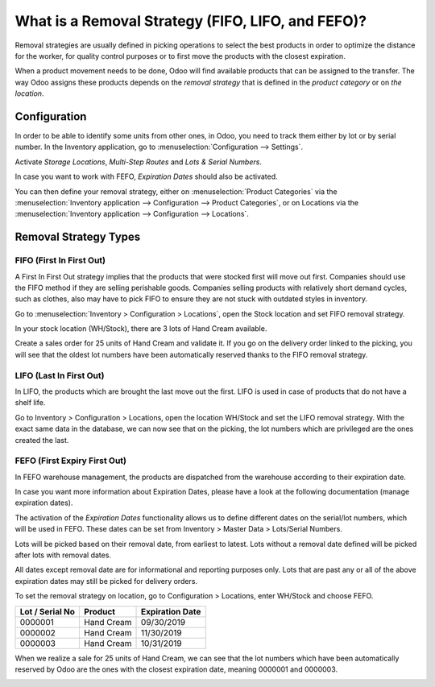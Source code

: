 ==================================================
What is a Removal Strategy (FIFO, LIFO, and FEFO)?
==================================================

Removal strategies are usually defined in picking operations to select
the best products in order to optimize the distance for the worker, for
quality control purposes or to first move the products with the closest
expiration.

When a product movement needs to be done, Odoo will find available
products that can be assigned to the transfer. The way Odoo assigns
these products depends on the *removal strategy* that is defined in
the *product category* or on *the location*.

Configuration
=============

In order to be able to identify some units from other ones, in Odoo, you
need to track them either by lot or by serial number. In the Inventory
application, go to :menuselection:`Configuration --> Settings`.

Activate *Storage Locations*, *Multi-Step Routes* and *Lots &
Serial Numbers*.

.. image:: media/removal_01.png
   :align: center

In case you want to work with FEFO, *Expiration Dates* should also be
activated.

You can then define your removal strategy, either on :menuselection:`Product
Categories` via the :menuselection:`Inventory application --> Configuration --> Product
Categories`, or on Locations via the :menuselection:`Inventory application -->
Configuration --> Locations`.

.. image:: media/removal_02.png
   :align: center

.. image:: media/removal_03.png
   :align: center

Removal Strategy Types
======================

FIFO (First In First Out)
-------------------------

A First In First Out strategy implies that the products that were
stocked first will move out first. Companies should use the FIFO method
if they are selling perishable goods. Companies selling products with
relatively short demand cycles, such as clothes, also may have to pick
FIFO to ensure they are not stuck with outdated styles in inventory.

Go to :menuselection:`Inventory > Configuration > Locations`, open the Stock location and
set FIFO removal strategy.

In your stock location (WH/Stock), there are 3 lots of Hand Cream
available.

.. image:: media/removal_04.png
   :align: center

Create a sales order for 25 units of Hand Cream and validate it. If you
go on the delivery order linked to the picking, you will see that the
oldest lot numbers have been automatically reserved thanks to the FIFO
removal strategy.

.. image:: media/removal_05.png
   :align: center

LIFO (Last In First Out)
------------------------

In LIFO, the products which are brought the last move out the first.
LIFO is used in case of products that do not have a shelf life.

Go to Inventory > Configuration > Locations, open the location WH/Stock
and set the LIFO removal strategy. With the exact same data in the
database, we can now see that on the picking, the lot numbers which are
privileged are the ones created the last.

.. image:: media/removal_06.png
   :align: center

FEFO (First Expiry First Out)
-----------------------------

In FEFO warehouse management, the products are dispatched from the
warehouse according to their expiration date.

In case you want more information about Expiration Dates, please have a
look at the following documentation (manage expiration dates).

The activation of the *Expiration Dates* functionality allows us to
define different dates on the serial/lot numbers, which will be used in
FEFO. These dates can be set from Inventory > Master Data > Lots/Serial
Numbers.

.. image:: media/removal_07.png
   :align: center

Lots will be picked based on their removal date, from earliest to
latest. Lots without a removal date defined will be picked after lots
with removal dates.

All dates except removal date are for informational and reporting
purposes only. Lots that are past any or all of the above expiration
dates may still be picked for delivery orders.

To set the removal strategy on location, go to Configuration >
Locations, enter WH/Stock and choose FEFO.

+-----------------------+---------------+-----------------------+
| **Lot / Serial No**   | **Product**   | **Expiration Date**   |
+=======================+===============+=======================+
| 0000001               | Hand Cream    | 09/30/2019            |
+-----------------------+---------------+-----------------------+
| 0000002               | Hand Cream    | 11/30/2019            |
+-----------------------+---------------+-----------------------+
| 0000003               | Hand Cream    | 10/31/2019            |
+-----------------------+---------------+-----------------------+

When we realize a sale for 25 units of Hand Cream, we can see that the
lot numbers which have been automatically reserved by Odoo are the ones
with the closest expiration date, meaning 0000001 and 0000003.

.. image:: media/removal_08.png
   :align: center